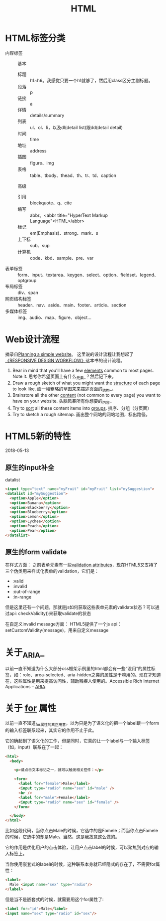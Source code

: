 #+TITLE: HTML

* HTML标签分类
  - 内容标签 ::
    基本
    - 标题 :: h1~h6。我感觉只要一个h1就够了，然后用class区分主副标题。
    - 段落 :: p
    - 链接 :: a
    - 详情 :: details/summary
    - 列表 :: ul、ol、li，以及dl(detail list)跟dd(detail detail)
    - 时间 :: time
    - 地址 :: address
    - 插图 :: figure、img
    - 表格 :: table、tbody、thead、th、tr、td、caption

    高级
    - 引用 :: blockquote、q、cite
    - 缩写 :: abbr。<abbr title="HyperText Markup Language">HTML</abbr>
    - 标记 :: em(Emphasis)、strong、mark、s
    - 上下标 :: sub、sup
    - 计算机 :: code、kbd、sample、pre、var
  - 表单标签 :: form、input、textarea、keygen、select、option、fieldset、legend、optgroup
  - 布局标签 :: div、span
  - 网页结构标签 :: header、nav、aside、main、footer、article、section
  - 多媒体标签 :: img、audio、map、figure、object...

* Web设计流程
  摘录自[[https://developer.mozilla.org/en-US/docs/Learn/HTML/Introduction_to_HTML/Document_and_website_structure#Planning_a_simple_website][Planning a simple website]]。 这里说的设计流程让我想起了[[https://responsivedesignworkflow.com][《RESPONSIVE DESIGN WORKFLOW》]]这本书的设计流程。

  1. Bear in mind that you'll have a few _elements_ common to most pages. Note it.
     思考你希望页面上有什么_元素_？然后记下来。
  2. Draw a rough sketch of what you might want the _structure_ of each page to look like.
     画一幅粗略的草图来来描述页面的_结构_。
  3. Brainstore all the other _content_ (not common to every page) you want to have on your website.
     头脑风暴所有你想要的_内容_
  4. Try to _sort_ all these content items into _groups_.
     排序、分组（分页面）
  5. Try to sketch a rough sitemap.
     画出整个网站的网站地图，标出路径。

* HTML5新的特性
  2018-05-13

** 原生的input补全
   datalist

   #+BEGIN_SRC html
    <input type="text" name="myFruit" id="myFruit" list="mySuggestion">
    <datalist id="mySuggestion">
      <option>Apple</option>
      <option>Banana</option>
      <option>Blackberry</option>
      <option>Blueberry</option>
      <option>Lemon</option>
      <option>Lychee</option>
      <option>Peach</option>
      <option>Pear</option>
    </datalist>
   #+END_SRC

** 原生的form validate
   在样式方面：
   之前表单元素有一些[[https://developer.mozilla.org/en-US/docs/HTML/HTML5/Constraint_validation][validation attributes]]，现在HTML5又支持了三个伪类用来样式化表单的validation，它们是：
     - :valid
     - :invalid
     - :out-of-range
     - :in-range

   但是这里还有一个问题，那就是js如何获取这些表单元素的validate状态？可以通过api: checkValidity()来获取validate的状态

   在自定义invalid message方面：
   HTML5提供了一个js api：setCustomValidity(message)，用来自定义message
   
* 关于_ARIA_
  以前一直不知道为什么大部分css框架示例里的html都会有一些“没用”的属性标签，如：role、area-selected、aria-hidden之类的属性是干嘛用的。现在才知道在，这些属性是用来提高访问性，辅助残疾人使用的。Accessible Rich Internet Applications -- [[https://developer.mozilla.org/en-US/docs/Web/Accessibility/ARIA][ARIA]].

* 关于 _for_ 属性
  以前一直不知道_for_属性的真正用意，以为只是为了语义化的把一个label跟一个form的输入标签联系起来，其实它的作用不止于此。

  它的确起到了语义化的工作，但是同时，它真的让一个label与一个输入标签（如，input）联系在了一起：

  #+BEGIN_SRC html
     <html>
       <body>

         <p>请点击文本标记之一，就可以触发相关控件：</p>

         <form>
           <label for="female">Male</label>
           <input type="radio" name="sex" id="male" />
           <br />
           <label for="male">Female</label>
           <input type="radio" name="sex" id="female" />
         </form>

       </body>
     </html>

  #+END_SRC

  比如这段代码，当你点击Male的时候，它选中的是Famele；而当你点击Famele的时候，它选中的却是Male。当然，这是我故意这么做的。

  它的作用是优化用户的点击体验，让用户点击label的时候，可以聚焦到对应的输入标签上。

  当你使用嵌套式的label的时候，这种联系本身就已经隐式的存在了，不需要for属性：

  #+BEGIN_SRC html
     <label>
       Male <input name="sex" type="radio"/>
     </label>
  #+END_SRC

  但是当不是嵌套式的时候，就需要用这个for属性了:

  #+BEGIN_SRC html
     <label for="id">Male</label>
     <input name="sex" type="radio" id="sex"/>
  #+END_SRC
